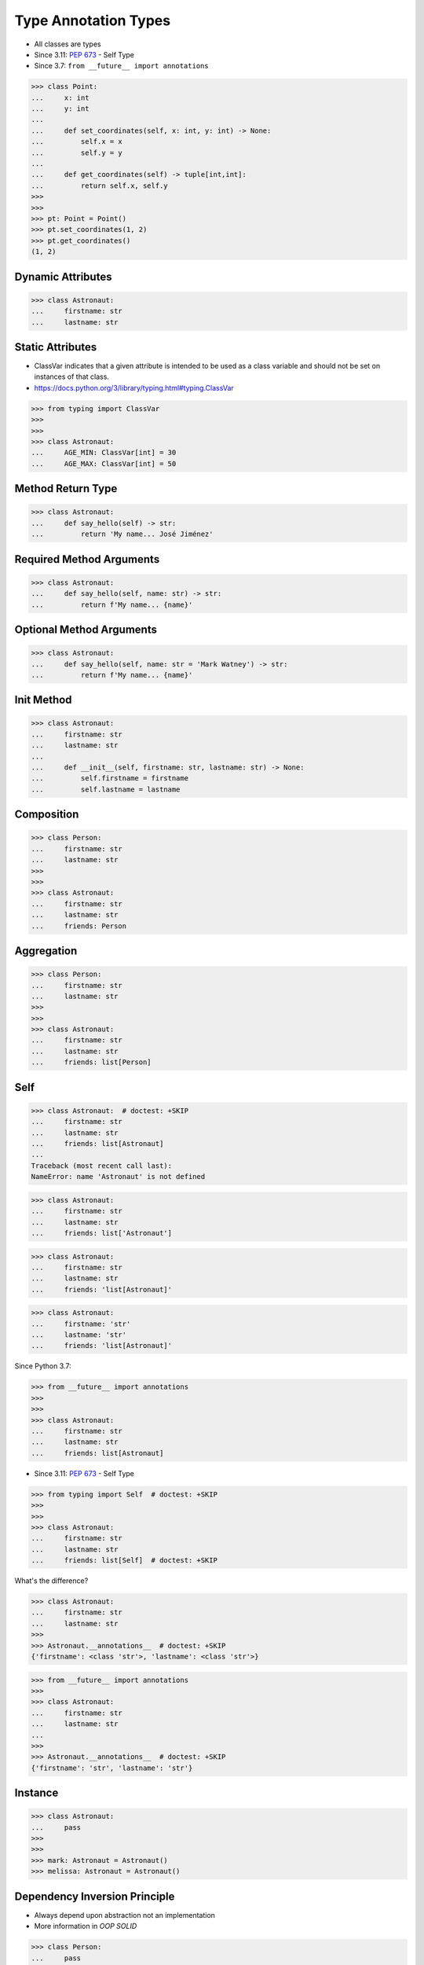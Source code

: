 Type Annotation Types
=====================
* All classes are types
* Since 3.11: :pep:`673` - Self Type
* Since 3.7: ``from __future__ import annotations``

>>> class Point:
...     x: int
...     y: int
...
...     def set_coordinates(self, x: int, y: int) -> None:
...         self.x = x
...         self.y = y
...
...     def get_coordinates(self) -> tuple[int,int]:
...         return self.x, self.y
>>>
>>>
>>> pt: Point = Point()
>>> pt.set_coordinates(1, 2)
>>> pt.get_coordinates()
(1, 2)


Dynamic Attributes
------------------
>>> class Astronaut:
...     firstname: str
...     lastname: str


Static Attributes
-----------------
* ClassVar indicates that a given attribute is intended to be used as a class variable and should not be set on instances of that class.
* https://docs.python.org/3/library/typing.html#typing.ClassVar

>>> from typing import ClassVar
>>>
>>>
>>> class Astronaut:
...     AGE_MIN: ClassVar[int] = 30
...     AGE_MAX: ClassVar[int] = 50


Method Return Type
------------------
>>> class Astronaut:
...     def say_hello(self) -> str:
...         return 'My name... José Jiménez'


Required Method Arguments
-------------------------
>>> class Astronaut:
...     def say_hello(self, name: str) -> str:
...         return f'My name... {name}'


Optional Method Arguments
-------------------------
>>> class Astronaut:
...     def say_hello(self, name: str = 'Mark Watney') -> str:
...         return f'My name... {name}'


Init Method
-----------
>>> class Astronaut:
...     firstname: str
...     lastname: str
...
...     def __init__(self, firstname: str, lastname: str) -> None:
...         self.firstname = firstname
...         self.lastname = lastname


Composition
-----------
>>> class Person:
...     firstname: str
...     lastname: str
>>>
>>>
>>> class Astronaut:
...     firstname: str
...     lastname: str
...     friends: Person


Aggregation
-----------
>>> class Person:
...     firstname: str
...     lastname: str
>>>
>>>
>>> class Astronaut:
...     firstname: str
...     lastname: str
...     friends: list[Person]


Self
----
>>> class Astronaut:  # doctest: +SKIP
...     firstname: str
...     lastname: str
...     friends: list[Astronaut]
...
Traceback (most recent call last):
NameError: name 'Astronaut' is not defined

>>> class Astronaut:
...     firstname: str
...     lastname: str
...     friends: list['Astronaut']

>>> class Astronaut:
...     firstname: str
...     lastname: str
...     friends: 'list[Astronaut]'

>>> class Astronaut:
...     firstname: 'str'
...     lastname: 'str'
...     friends: 'list[Astronaut]'

Since Python 3.7:

>>> from __future__ import annotations
>>>
>>>
>>> class Astronaut:
...     firstname: str
...     lastname: str
...     friends: list[Astronaut]

* Since 3.11: :pep:`673` - Self Type

>>> from typing import Self  # doctest: +SKIP
>>>
>>>
>>> class Astronaut:
...     firstname: str
...     lastname: str
...     friends: list[Self]  # doctest: +SKIP

What's the difference?

>>> class Astronaut:
...     firstname: str
...     lastname: str
>>>
>>> Astronaut.__annotations__  # doctest: +SKIP
{'firstname': <class 'str'>, 'lastname': <class 'str'>}

>>> from __future__ import annotations
>>>
>>> class Astronaut:
...     firstname: str
...     lastname: str
...
>>>
>>> Astronaut.__annotations__  # doctest: +SKIP
{'firstname': 'str', 'lastname': 'str'}


Instance
--------
>>> class Astronaut:
...     pass
>>>
>>>
>>> mark: Astronaut = Astronaut()
>>> melissa: Astronaut = Astronaut()


Dependency Inversion Principle
------------------------------
* Always depend upon abstraction not an implementation
* More information in `OOP SOLID`

>>> class Person:
...     pass
>>>
>>> class Astronaut(Person):
...     pass
>>>
>>> class Cosmonaut(Person):
...     pass
>>>
>>>
>>> mark: Person = Astronaut()
>>> melissa: Person = Cosmonaut()


Final Class
-----------
* Since Python 3.8: :pep:`591` -- Adding a final qualifier to typing
* There is no runtime checking of these properties

The following code demonstrates how to use ``@final`` decorator to mark
class as final:

>>> from typing import final
>>>
>>>
>>> @final
... class Astronaut:
...     pass


Final Method
------------
* Since Python 3.8: :pep:`591` -- Adding a final qualifier to typing
* There is no runtime checking of these properties

The following code demonstrates how to use ``@final`` decorator to mark
method as final:

>>> from typing import final
>>>
>>>
>>> class Astronaut:
...     @final
...     def say_hello(self) -> None:
...         pass


Final Attribute
---------------
* A special typing construct to indicate to type checkers that a name cannot be re-assigned or overridden in a subclass
* There is no runtime checking of these properties
* https://docs.python.org/3/library/typing.html#typing.Final

The following code demonstrates how to use ``Final`` class to mark
attribute as final:

>>> from typing import Final
>>>
>>>
>>> class Astronaut:
...     firstname: Final[str]
...     lastname: Final[str]
...
...     def __init__(self) -> None:
...         self.firstname = 'Mark'
...         self.lastname = 'Watney'


Errors
------
Error: 'Astronaut' is marked as ``@final`` and should not be subclassed:

>>> from typing import final
>>>
>>>
>>> @final
... class Person:
...     pass
>>>
>>> class Astronaut(Person):
...     pass

The following code will yield with an error: 'Person.say_hello' is marked
as ``@final`` and should not be overridden:

>>> from typing import final
>>>
>>>
>>> class Person:
...     @final
...     def say_hello(self) -> None:
...         pass
>>>
>>> class Astronaut(Person):
...     def say_hello(self) -> None:
...         pass

The following code will yield with an error: final attribute (``y``) without
an initializer:

>>> from typing import Final
>>>
>>>
>>> class Astronaut:
...     firstname: Final[str]
...     lastname: Final[str]  # error: not initialized
...
...     def __init__(self) -> None:
...         self.firstname = 'Mark'

The following code will yield with an error: can't override a final
attribute:

>>> from typing import Final
>>>
>>>
>>> class Astronaut:
...     AGE_MIN: Final[int] = 30
...     AGE_MAX: Final[int] = 50
>>>
>>>
>>> Astronaut.AGE_MAX = 65 # error: can't override

The following code will yield with an error: can't override a final
attribute:

>>> from typing import Final
>>>
>>>
>>> class Astronaut:
...     AGE_MIN: Final[int] = 30
...     AGE_MAX: Final[int] = 50
>>>
>>>
>>> class VeteranAstronaut(Astronaut):
...     AGE_MAX = 65  # error: can't override


Use Case - 0x01
---------------
>>> class Astronaut:
...     def get_name(self) -> tuple[str, str]:
...         return 'Mark', 'Watney'


Use Case - 0x02
---------------
* SOLID Dependency Inversion Principle

>>> class ICache:
...     pass
>>>
>>> class DatabaseCache(ICache):
...     pass
>>>
>>> class MemoryCache(ICache):
...     pass
>>>
>>> class FilesystemCache(ICache):
...     pass
>>>
>>>
>>> db: ICache = DatabaseCache()
>>> mem: ICache = MemoryCache()
>>> fs: ICache = FilesystemCache()

>>> class ICache:
...     def get(self, key: str) -> str: raise NotImplementedError
...     def set(self, key: str, value: str) -> None: raise NotImplementedError
...     def is_valid(self, key: str) -> bool: raise NotImplementedError
>>>
>>>
>>> class DatabaseCache(ICache):
...     def get(self, key: str) -> str:
...         pass
...
...     def set(self, key: str, value: str) -> None:
...         pass
...
...     def is_valid(self, key: str) -> bool:
...         pass
>>>
>>>
>>> class FilesystemCache(ICache):
...     def get(self, key: str) -> str:
...         pass
...
...     def set(self, key: str, value: str) -> None:
...         pass
...
...     def is_valid(self, key: str) -> bool:
...         pass
>>>
>>>
>>> class MemoryCache(ICache):
...     def get(self, key: str) -> str:
...         pass
...
...     def set(self, key: str, value: str) -> None:
...         pass
...
...     def is_valid(self, key: str) -> bool:
...         pass
>>>
>>>
>>> mycache: ICache = FilesystemCache()
>>> mycache.set('firstname', 'Mark')
>>> mycache.is_valid('firstname')
>>> mycache.get('firstname')


Use Case - 0x03
---------------
>>> class Point:
...     x: int
...     y: int
...
...     def set_coordinates(self, x: int, y: int) -> None:
...         self.x = x
...         self.y = y
...
...     def get_coordinates(self) -> tuple[int,int]:
...         return self.x, self.y
>>>
>>>
>>> pt: Point = Point()
>>> pt.set_coordinates(1, 2)
>>> pt.get_coordinates()
(1, 2)


Use Case - 0x04
---------------
>>> class Point:
...     def __init__(self, x: int = 0, y: int = 0) -> None:
...         self.x = x
...         self.y = y
...
...     def __str__(self) -> str:
...         return f'Point(x={self.x}, y={self.y})'
>>>
>>>
>>> class Position:
...     def __init__(self, initial_position: Point = Point()) -> None:
...         self.position = initial_position
...
...     def get_coordinates(self) -> Point:
...         return self.position
>>>
>>>
>>> pos: Position = Position()
>>>
>>> pos.get_coordinates()  # doctest: +ELLIPSIS
<__main__.Point object at 0x...>
>>>
>>> print(pos.get_coordinates())
Point(x=0, y=0)


Use Case - 0x05
---------------
>>> class Iris:
...     def __init__(self, features: list[float], label: str) -> None:
...         self.features: list[float] = features
...         self.label: str = label
>>>
>>> data: list[Iris] = [
...     Iris([4.7, 3.2, 1.3, 0.2], 'setosa'),
...     Iris([7.0, 3.2, 4.7, 1.4], 'versicolor'),
...     Iris([7.6, 3.0, 6.6, 2.1], 'virginica')]


Use Case - 0x06
---------------
* Immutable attributes (set only on init)

>>> from typing import Final

>>> class Position:
...     x: Final[int]
...     y: Final[int]
...
...     def __init__(self) -> None:
...         self.x = 1
...         self.y = 2

>>> class Position:
...     x: Final[int]
...     y: Final[int]
...
...     def __init__(self, x: int, y: int) -> None:
...         self.x = x
...         self.y = y


Use Case - 0x07
---------------
>>> from typing import Final
>>>
>>>
>>> class Settings:
...     RESOLUTION_X_MIN: Final[int] = 0
...     RESOLUTION_X_MAX: Final[int] = 1024
...     RESOLUTION_Y_MIN: Final[int] = 0
...     RESOLUTION_Y_MAX: Final[int] = 768


Use Case - 0x08
---------------
>>> from typing import Final
>>>
>>>
>>> class Hero:
...     DAMAGE_MIN: Final[int] = 10
...     DAMAGE_MAX: Final[int] = 20


Further Reading
---------------
* More information in `Type Annotations`
* More information in `CI/CD Type Checking`

